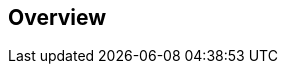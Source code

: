[#openshift-triggers-overview]
== Overview
:exprimental:
:chapter-namespace: pipelines-demos
:openshift: yes
:cli: oc